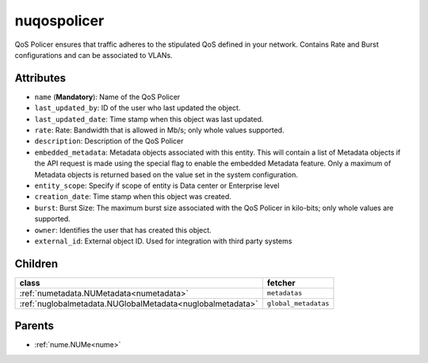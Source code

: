 .. _nuqospolicer:

nuqospolicer
===========================================

.. class:: nuqospolicer.NUQosPolicer(bambou.nurest_object.NUMetaRESTObject,):

QoS Policer ensures that traffic adheres to the stipulated QoS defined in your network. Contains Rate and Burst configurations and can be associated to VLANs.


Attributes
----------


- ``name`` (**Mandatory**): Name of the QoS Policer

- ``last_updated_by``: ID of the user who last updated the object.

- ``last_updated_date``: Time stamp when this object was last updated.

- ``rate``: Rate: Bandwidth that is allowed in Mb/s; only whole values supported.

- ``description``: Description of the QoS Policer

- ``embedded_metadata``: Metadata objects associated with this entity. This will contain a list of Metadata objects if the API request is made using the special flag to enable the embedded Metadata feature. Only a maximum of Metadata objects is returned based on the value set in the system configuration.

- ``entity_scope``: Specify if scope of entity is Data center or Enterprise level

- ``creation_date``: Time stamp when this object was created.

- ``burst``: Burst Size: The maximum burst size associated with the QoS Policer in kilo-bits; only whole values are supported.

- ``owner``: Identifies the user that has created this object.

- ``external_id``: External object ID. Used for integration with third party systems




Children
--------

================================================================================================================================================               ==========================================================================================
**class**                                                                                                                                                      **fetcher**

:ref:`numetadata.NUMetadata<numetadata>`                                                                                                                         ``metadatas`` 
:ref:`nuglobalmetadata.NUGlobalMetadata<nuglobalmetadata>`                                                                                                       ``global_metadatas`` 
================================================================================================================================================               ==========================================================================================



Parents
--------


- :ref:`nume.NUMe<nume>`

